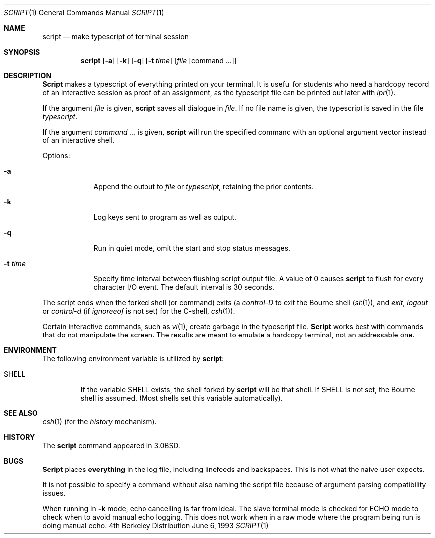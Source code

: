 .\" Copyright (c) 1980, 1990, 1993
.\"	The Regents of the University of California.  All rights reserved.
.\"
.\" Redistribution and use in source and binary forms, with or without
.\" modification, are permitted provided that the following conditions
.\" are met:
.\" 1. Redistributions of source code must retain the above copyright
.\"    notice, this list of conditions and the following disclaimer.
.\" 2. Redistributions in binary form must reproduce the above copyright
.\"    notice, this list of conditions and the following disclaimer in the
.\"    documentation and/or other materials provided with the distribution.
.\" 3. All advertising materials mentioning features or use of this software
.\"    must display the following acknowledgement:
.\"	This product includes software developed by the University of
.\"	California, Berkeley and its contributors.
.\" 4. Neither the name of the University nor the names of its contributors
.\"    may be used to endorse or promote products derived from this software
.\"    without specific prior written permission.
.\"
.\" THIS SOFTWARE IS PROVIDED BY THE REGENTS AND CONTRIBUTORS ``AS IS'' AND
.\" ANY EXPRESS OR IMPLIED WARRANTIES, INCLUDING, BUT NOT LIMITED TO, THE
.\" IMPLIED WARRANTIES OF MERCHANTABILITY AND FITNESS FOR A PARTICULAR PURPOSE
.\" ARE DISCLAIMED.  IN NO EVENT SHALL THE REGENTS OR CONTRIBUTORS BE LIABLE
.\" FOR ANY DIRECT, INDIRECT, INCIDENTAL, SPECIAL, EXEMPLARY, OR CONSEQUENTIAL
.\" DAMAGES (INCLUDING, BUT NOT LIMITED TO, PROCUREMENT OF SUBSTITUTE GOODS
.\" OR SERVICES; LOSS OF USE, DATA, OR PROFITS; OR BUSINESS INTERRUPTION)
.\" HOWEVER CAUSED AND ON ANY THEORY OF LIABILITY, WHETHER IN CONTRACT, STRICT
.\" LIABILITY, OR TORT (INCLUDING NEGLIGENCE OR OTHERWISE) ARISING IN ANY WAY
.\" OUT OF THE USE OF THIS SOFTWARE, EVEN IF ADVISED OF THE POSSIBILITY OF
.\" SUCH DAMAGE.
.\"
.\"	@(#)script.1	8.1 (Berkeley) 6/6/93
.\" $FreeBSD: src/usr.bin/script/script.1,v 1.12 2000/03/06 23:06:11 green Exp $
.\"
.Dd June 6, 1993
.Dt SCRIPT 1
.Os BSD 4
.Sh NAME
.Nm script
.Nd make typescript of terminal session
.Sh SYNOPSIS
.Nm
.Op Fl a
.Op Fl k
.Op Fl q
.Op Fl t Ar time
.Op Ar file Op command ...
.Sh DESCRIPTION
.Nm Script
makes a typescript of everything printed on your terminal.
It is useful for students who need a hardcopy record of an interactive
session as proof of an assignment, as the typescript file 
can be printed out later with
.Xr lpr 1 .
.Pp
If the argument
.Ar file
is given,
.Nm
saves all dialogue in
.Ar file .
If no file name is given, the typescript is saved in the file
.Pa typescript  .
.Pp
If the argument
.Ar command ...
is given,
.Nm
will run the specified command with an optional argument vector 
instead of an interactive shell.
.Pp
Options:
.Bl -tag -width xxxxxxx
.It Fl a
Append the output to
.Ar file
or
.Pa typescript ,
retaining the prior contents.
.It Fl k
Log keys sent to program as well as output.
.It Fl q
Run in quiet mode, omit the start and stop status messages.
.It Fl t Ar time
Specify time interval between flushing script output file.  A value of 0
causes
.Nm
to flush for every character I/O event.  The default interval is
30 seconds.
.El
.Pp
The script ends when the forked shell (or command) exits (a
.Em control-D
to exit
the Bourne shell
.Pf ( Xr sh 1 ) ,
and
.Em exit , 
.Em logout
or
.Em control-d
(if
.Em ignoreeof
is not set) for the
C-shell,
.Xr csh 1 ) .
.Pp
Certain interactive commands, such as
.Xr vi 1 ,
create garbage in the typescript file.
.Nm Script
works best with commands that do not manipulate the screen.
The results are meant to emulate a hardcopy terminal, not an addressable one.
.Sh ENVIRONMENT
The following environment variable is utilized by
.Nm script :
.Bl -tag -width SHELL
.It Ev SHELL
If the variable
.Ev SHELL
exists, the shell forked by
.Nm
will be that shell.
If
.Ev SHELL
is not set, the Bourne shell
is assumed.
(Most shells set this variable automatically).
.El
.Sh SEE ALSO
.Xr csh 1
(for the
.Em history
mechanism).
.Sh HISTORY
The
.Nm
command appeared in
.Bx 3.0 .
.Sh BUGS
.Nm Script
places
.Sy everything
in the log file, including linefeeds and backspaces.
This is not what the naive user expects.
.Pp
It is not possible to specify a command without also naming the script file
because of argument parsing compatibility issues.
.Pp
When running in
.Fl k
mode, echo cancelling is far from ideal.  The slave terminal mode is checked
for ECHO mode to check when to avoid manual echo logging.  This does not
work when in a raw mode where the program being run is doing manual echo.
